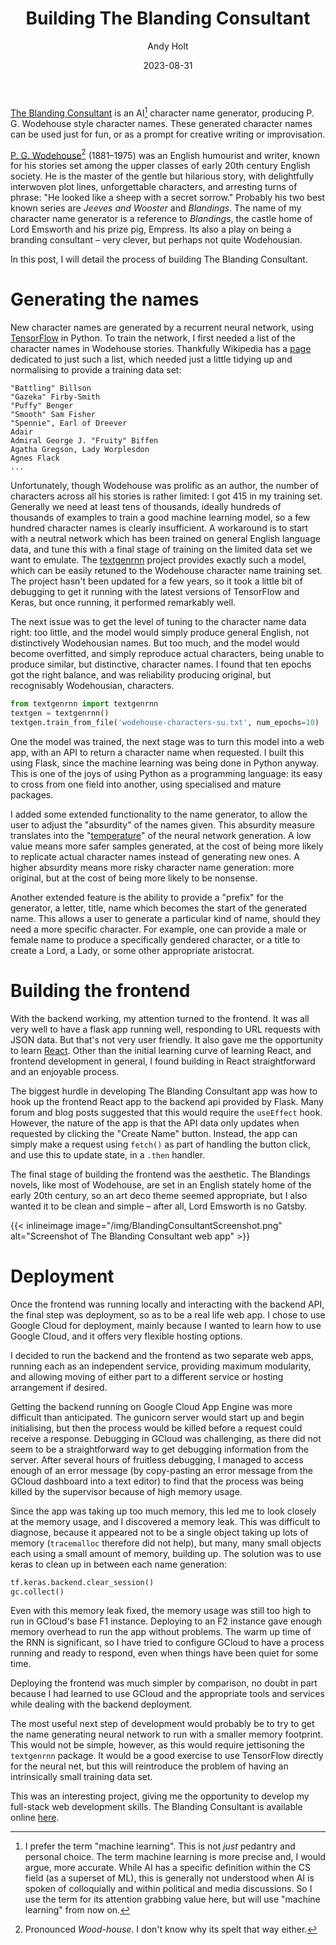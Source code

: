 #+TITLE: Building The Blanding Consultant
#+DATE: 2023-08-31
#+AUTHOR: Andy Holt
#+SLUG: building-blanding-consultant

[[https://blanding-consultant.nw.r.appspot.com][The Blanding Consultant]] is an AI[fn:AIvsML] character name generator,
producing P. G. Wodehouse style character names. These generated character names
can be used just for fun, or as a prompt for creative writing or improvisation.

[[https://en.wikipedia.org/wiki/P._G._Wodehouse][P. G. Wodehouse]][fn:wodehouse] (1881--1975) was an English humourist and writer, known for his
stories set among the upper classes of early 20th century English society. He is
the master of the gentle but hilarious story, with delightfully interwoven plot
lines, unforgettable characters, and arresting turns of phrase: "He looked like
a sheep with a secret sorrow." Probably his two best known series are /Jeeves
and Wooster/ and /Blandings/. The name of my character name generator is a
reference to /Blandings/, the castle home of Lord Emsworth and his prize pig,
Empress. Its also a play on being a branding consultant -- very clever, but
perhaps not quite Wodehousian.

In this post, I will detail the process of building The Blanding Consultant.



[fn:AIvsML] I prefer the term "machine learning". This is not /just/ pedantry and
personal choice. The term machine learning is more precise and, I would argue,
more accurate. While AI has a specific definition within the CS field (as a
superset of ML), this is generally not understood when AI is spoken of
colloquially and within political and media discussions. So I use the term for
its attention grabbing value here, but will use "machine learning" from now on.


[fn:wodehouse] Pronounced /Wood-house/. I don't know why its spelt that way
either.


* Generating the names
New character names are generated by a recurrent neural network, using
[[https://github.com/tensorflow/tensorflow][TensorFlow]] in Python. To train the network, I first needed a list of the
character names in Wodehouse stories. Thankfully Wikipedia has a [[https://en.wikipedia.org/wiki/List_of_P._G._Wodehouse_characters][page]] dedicated
to just such a list, which needed just a little tidying up and normalising to
provide a training data set:
#+begin_example
"Battling" Billson
"Gazeka" Firby-Smith
"Puffy" Benger
"Smooth" Sam Fisher
"Spennie", Earl of Dreever
Adair
Admiral George J. "Fruity" Biffen
Agatha Gregson, Lady Worplesdon
Agnes Flack
...
#+end_example

Unfortunately, though Wodehouse was prolific as an author, the number of
characters across all his stories is rather limited: I got 415 in my training
set. Generally we need at least tens of thousands, ideally hundreds of thousands
of examples to train a good machine learning model, so a few hundred character
names is clearly insufficient. A workaround is to start with a neutral network
which has been trained on general English language data, and tune this with a
final stage of training on the limited data set we want to emulate. The
[[https://github.com/minimaxir/textgenrnn][textgenrnn]] project provides exactly such a model, which can be easily retuned to
the Wodehouse character name training set. The project hasn't been updated for a
few years, so it took a little bit of debugging to get it running with the
latest versions of TensorFlow and Keras, but once running, it performed
remarkably well.

The next issue was to get the level of tuning to the character name data right:
too little, and the model would simply produce general English, not
distinctively Wodehousian names. But too much, and the model would become
overfitted, and simply reproduce actual characters, being unable to produce
similar, but distinctive, character names. I found that ten epochs got the right
balance, and was reliability producing original, but recognisably Wodehousian,
characters.
#+begin_src python
  from textgenrnn import textgenrnn
  textgen = textgenrnn()
  textgen.train_from_file('wodehouse-characters-su.txt', num_epochs=10)

#+end_src

One the model was trained, the next stage was to turn this model into a web app,
with an API to return a character name when requested. I built this using Flask,
since the machine learning was being done in Python anyway. This is one of the
joys of using Python as a programming language: its easy to cross from one field
into another, using specialised and mature packages.

I added some extended functionality to the name generator, to allow the user to
adjust the "absurdity" of the names given. This absurdity measure translates
into the "[[http://karpathy.github.io/2015/05/21/rnn-effectiveness/][temperature]]" of the neural network generation. A low value means more
safer samples generated, at the cost of being more likely to replicate actual
character names instead of generating new ones. A higher absurdity means more
risky character name generation: more original, but at the cost of being more
likely to be nonsense.

Another extended feature is the ability to provide a "prefix" for the generator,
a letter, title, name which becomes the start of the generated name. This allows
a user to generate a particular kind of name, should they need a more specific
character. For example, one can provide a male or female name to produce a
specifically gendered character, or a title to create a Lord, a Lady, or some
other appropriate aristocrat.
* Building the frontend
With the backend working, my attention turned to the frontend. It was all very
well to have a flask app running well, responding to URL requests with JSON
data. But that's not very user friendly. It also gave me the opportunity to
learn [[https://react.dev/][React]]. Other than the initial learning curve of learning React, and
frontend development in general, I found building in React straightforward and
an enjoyable process.

The biggest hurdle in developing The Blanding Consultant app was how to hook up
the frontend React app to the backend api provided by Flask. Many forum and blog
posts suggested that this would require the ~useEffect~ hook. However, the nature
of the app is that the API data only updates when requested by clicking the
"Create Name" button. Instead, the app can simply make a request using ~fetch()~ as
part of handling the button click, and use this to update state, in a ~.then~
handler.

The final stage of building the frontend was the aesthetic. The Blandings
novels, like most of Wodehouse, are set in an English stately home of the early
20th century, so an art deco theme seemed appropriate, but I also wanted it to
be clean and simple -- after all, Lord Emsworth is no Gatsby.

{{< inlineimage image="/img/BlandingConsultantScreenshot.png" alt="Screenshot of The Blanding Consultant web app" >}}

* Deployment
Once the frontend was running locally and interacting with the backend API, the
final step was deployment, so as to be a real life web app. I chose to use
Google Cloud for deployment, mainly because I wanted to learn how to use Google
Cloud, and it offers very flexible hosting options.

I decided to run the backend and the frontend as two separate web apps, running
each as an independent service, providing maximum modularity, and allowing
moving of either part to a different service or hosting arrangement if desired.

Getting the backend running on Google Cloud App Engine was more difficult than
anticipated. The gunicorn server would start up and begin initialising, but then
the process would be killed before a request could receive a response. Debugging
in GCloud was challenging, as there did not seem to be a straightforward way to
get debugging information from the server. After several hours of fruitless
debugging, I managed to access enough of an error message (by copy-pasting an
error message from the GCloud dashboard into a text editor) to find that the
process was being killed by the supervisor because of high memory usage.

Since the app was taking up too much memory, this led me to look closely at the
memory usage, and I discovered a memory leak. This was difficult to diagnose,
because it appeared not to be a single object taking up lots of memory
(~tracemalloc~ therefore did not help), but many, many small objects each using a
small amount of memory, building up. The solution was to use keras to clean up
in between each name generation:
#+begin_src python
  tf.keras.backend.clear_session()
  gc.collect()
#+end_src
Even with this memory leak fixed, the memory usage was still too high to run in
GCloud's base F1 instance. Deploying to an F2 instance gave enough memory
overhead to run the app without problems. The warm up time of the RNN is
significant, so I have tried to configure GCloud to have a process running and
ready to respond, even when things have been quiet for some time.

Deploying the frontend was much simpler by comparison, no doubt in part because
I had learned to use GCloud and the appropriate tools and services while dealing
with the backend deployment.

The most useful next step of development would probably be to try to get the
name generating neural network to run with a smaller memory footprint. This
would not be simple, however, as this would require jettisoning the ~textgenrnn~
package. It would be a good exercise to use TensorFlow directly for the neural
net, but this will reintroduce the problem of having an intrinsically small
training data set.

This was an interesting project, giving me the opportunity to develop my
full-stack web development skills. The Blanding Consultant is available online
[[https://blanding-consultant.nw.r.appspot.com/][here]].

